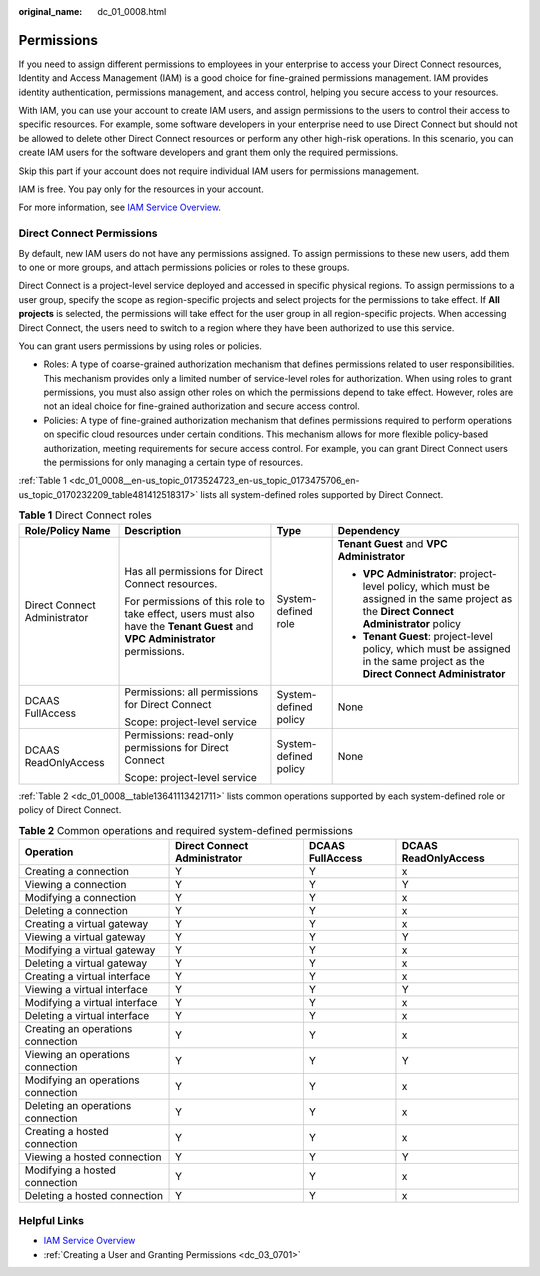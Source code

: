 :original_name: dc_01_0008.html

.. _dc_01_0008:

Permissions
===========

If you need to assign different permissions to employees in your enterprise to access your Direct Connect resources, Identity and Access Management (IAM) is a good choice for fine-grained permissions management. IAM provides identity authentication, permissions management, and access control, helping you secure access to your resources.

With IAM, you can use your account to create IAM users, and assign permissions to the users to control their access to specific resources. For example, some software developers in your enterprise need to use Direct Connect but should not be allowed to delete other Direct Connect resources or perform any other high-risk operations. In this scenario, you can create IAM users for the software developers and grant them only the required permissions.

Skip this part if your account does not require individual IAM users for permissions management.

IAM is free. You pay only for the resources in your account.

For more information, see `IAM Service Overview <https://docs.sc.otc.t-systems.com/en-us/usermanual/iam/iam_01_0026.html>`__.

Direct Connect Permissions
--------------------------

By default, new IAM users do not have any permissions assigned. To assign permissions to these new users, add them to one or more groups, and attach permissions policies or roles to these groups.

Direct Connect is a project-level service deployed and accessed in specific physical regions. To assign permissions to a user group, specify the scope as region-specific projects and select projects for the permissions to take effect. If **All projects** is selected, the permissions will take effect for the user group in all region-specific projects. When accessing Direct Connect, the users need to switch to a region where they have been authorized to use this service.

You can grant users permissions by using roles or policies.

-  Roles: A type of coarse-grained authorization mechanism that defines permissions related to user responsibilities. This mechanism provides only a limited number of service-level roles for authorization. When using roles to grant permissions, you must also assign other roles on which the permissions depend to take effect. However, roles are not an ideal choice for fine-grained authorization and secure access control.
-  Policies: A type of fine-grained authorization mechanism that defines permissions required to perform operations on specific cloud resources under certain conditions. This mechanism allows for more flexible policy-based authorization, meeting requirements for secure access control. For example, you can grant Direct Connect users the permissions for only managing a certain type of resources.

:ref:`Table 1 <dc_01_0008__en-us_topic_0173524723_en-us_topic_0173475706_en-us_topic_0170232209_table481412518317>` lists all system-defined roles supported by Direct Connect.

.. _dc_01_0008__en-us_topic_0173524723_en-us_topic_0173475706_en-us_topic_0170232209_table481412518317:

.. table:: **Table 1** Direct Connect roles

   +------------------------------+-------------------------------------------------------------------------------------------------------------------------------+-----------------------+-------------------------------------------------------------------------------------------------------------------------------------------+
   | Role/Policy Name             | Description                                                                                                                   | Type                  | Dependency                                                                                                                                |
   +==============================+===============================================================================================================================+=======================+===========================================================================================================================================+
   | Direct Connect Administrator | Has all permissions for Direct Connect resources.                                                                             | System-defined role   | **Tenant Guest** and **VPC Administrator**                                                                                                |
   |                              |                                                                                                                               |                       |                                                                                                                                           |
   |                              | For permissions of this role to take effect, users must also have the **Tenant Guest** and **VPC Administrator** permissions. |                       | -  **VPC Administrator**: project-level policy, which must be assigned in the same project as the **Direct Connect Administrator** policy |
   |                              |                                                                                                                               |                       | -  **Tenant Guest**: project-level policy, which must be assigned in the same project as the **Direct Connect Administrator**             |
   +------------------------------+-------------------------------------------------------------------------------------------------------------------------------+-----------------------+-------------------------------------------------------------------------------------------------------------------------------------------+
   | DCAAS FullAccess             | Permissions: all permissions for Direct Connect                                                                               | System-defined policy | None                                                                                                                                      |
   |                              |                                                                                                                               |                       |                                                                                                                                           |
   |                              | Scope: project-level service                                                                                                  |                       |                                                                                                                                           |
   +------------------------------+-------------------------------------------------------------------------------------------------------------------------------+-----------------------+-------------------------------------------------------------------------------------------------------------------------------------------+
   | DCAAS ReadOnlyAccess         | Permissions: read-only permissions for Direct Connect                                                                         | System-defined policy | None                                                                                                                                      |
   |                              |                                                                                                                               |                       |                                                                                                                                           |
   |                              | Scope: project-level service                                                                                                  |                       |                                                                                                                                           |
   +------------------------------+-------------------------------------------------------------------------------------------------------------------------------+-----------------------+-------------------------------------------------------------------------------------------------------------------------------------------+

:ref:`Table 2 <dc_01_0008__table13641113421711>` lists common operations supported by each system-defined role or policy of Direct Connect.

.. _dc_01_0008__table13641113421711:

.. table:: **Table 2** Common operations and required system-defined permissions

   +------------------------------------+------------------------------+------------------+----------------------+
   | Operation                          | Direct Connect Administrator | DCAAS FullAccess | DCAAS ReadOnlyAccess |
   +====================================+==============================+==================+======================+
   | Creating a connection              | Y                            | Y                | x                    |
   +------------------------------------+------------------------------+------------------+----------------------+
   | Viewing a connection               | Y                            | Y                | Y                    |
   +------------------------------------+------------------------------+------------------+----------------------+
   | Modifying a connection             | Y                            | Y                | x                    |
   +------------------------------------+------------------------------+------------------+----------------------+
   | Deleting a connection              | Y                            | Y                | x                    |
   +------------------------------------+------------------------------+------------------+----------------------+
   | Creating a virtual gateway         | Y                            | Y                | x                    |
   +------------------------------------+------------------------------+------------------+----------------------+
   | Viewing a virtual gateway          | Y                            | Y                | Y                    |
   +------------------------------------+------------------------------+------------------+----------------------+
   | Modifying a virtual gateway        | Y                            | Y                | x                    |
   +------------------------------------+------------------------------+------------------+----------------------+
   | Deleting a virtual gateway         | Y                            | Y                | x                    |
   +------------------------------------+------------------------------+------------------+----------------------+
   | Creating a virtual interface       | Y                            | Y                | x                    |
   +------------------------------------+------------------------------+------------------+----------------------+
   | Viewing a virtual interface        | Y                            | Y                | Y                    |
   +------------------------------------+------------------------------+------------------+----------------------+
   | Modifying a virtual interface      | Y                            | Y                | x                    |
   +------------------------------------+------------------------------+------------------+----------------------+
   | Deleting a virtual interface       | Y                            | Y                | x                    |
   +------------------------------------+------------------------------+------------------+----------------------+
   | Creating an operations connection  | Y                            | Y                | x                    |
   +------------------------------------+------------------------------+------------------+----------------------+
   | Viewing an operations connection   | Y                            | Y                | Y                    |
   +------------------------------------+------------------------------+------------------+----------------------+
   | Modifying an operations connection | Y                            | Y                | x                    |
   +------------------------------------+------------------------------+------------------+----------------------+
   | Deleting an operations connection  | Y                            | Y                | x                    |
   +------------------------------------+------------------------------+------------------+----------------------+
   | Creating a hosted connection       | Y                            | Y                | x                    |
   +------------------------------------+------------------------------+------------------+----------------------+
   | Viewing a hosted connection        | Y                            | Y                | Y                    |
   +------------------------------------+------------------------------+------------------+----------------------+
   | Modifying a hosted connection      | Y                            | Y                | x                    |
   +------------------------------------+------------------------------+------------------+----------------------+
   | Deleting a hosted connection       | Y                            | Y                | x                    |
   +------------------------------------+------------------------------+------------------+----------------------+

Helpful Links
-------------

-  `IAM Service Overview <https://docs.sc.otc.t-systems.com/en-us/usermanual/iam/iam_01_0026.html>`__

-  :ref:`Creating a User and Granting Permissions <dc_03_0701>`

